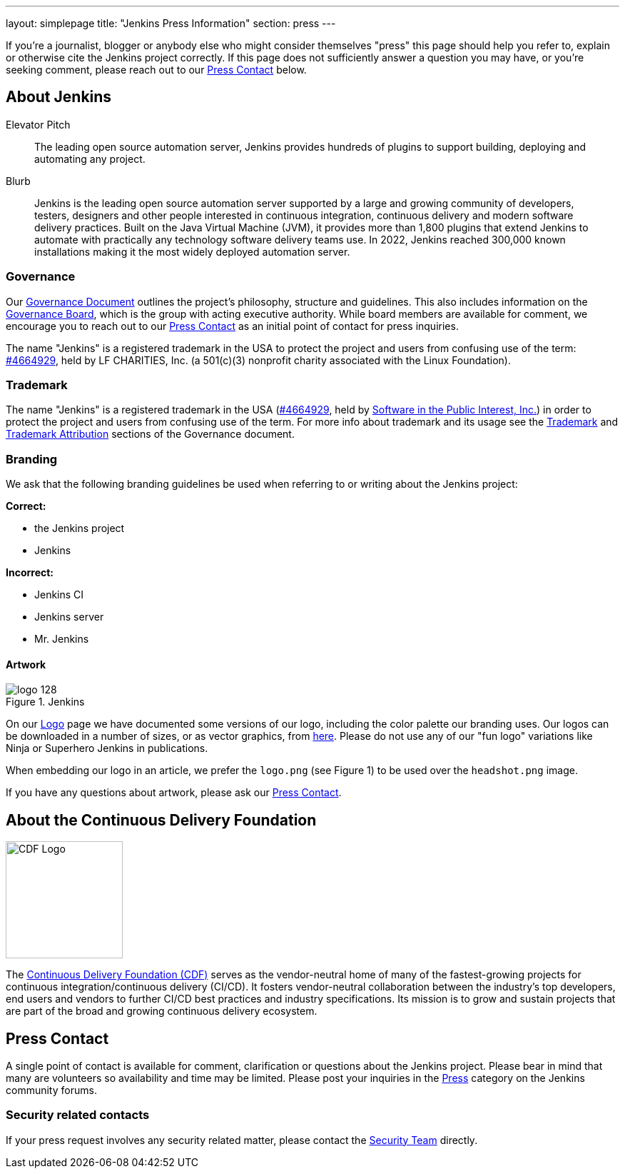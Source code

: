 ---
layout: simplepage
title: "Jenkins Press Information"
section: press
---

:toc:

If you're a journalist, blogger or anybody else who might consider themselves
"press" this page should help you refer to, explain or otherwise cite the
Jenkins project correctly. If this page does not sufficiently answer a question
you may have, or you're seeking comment, please reach out to our <<Press Contact>> below.

== About Jenkins

.Elevator Pitch
> The leading open source automation server, Jenkins provides hundreds of plugins to support building, deploying and automating any project.

.Blurb
> Jenkins is the leading open source automation server supported by a large and growing community of developers, testers, designers and other people interested in continuous integration, continuous delivery and modern software delivery practices. Built on the Java Virtual Machine (JVM), it provides more than 1,800 plugins that extend Jenkins to automate with practically any technology software delivery teams use. In 2022, Jenkins reached 300,000 known installations making it the most widely deployed automation server.

=== Governance

Our
link:/project/governance/[Governance
Document] outlines the project's philosophy, structure and guidelines. This
also includes information on the
link:/project/board[Governance
Board], which is the group with acting executive authority. While board members
are available for comment, we encourage you to reach out to our <<Press Contact>>
as an initial point of contact for press inquiries.

The name "Jenkins" is a registered trademark in the USA to protect the project and users from confusing use of the term: 
link:https://trademarks.justia.com/854/47/jenkins-85447465.html[#4664929],
held by LF CHARITIES, Inc. (a 501(c)(3) nonprofit charity associated with the Linux Foundation).

=== Trademark

The name "Jenkins" is a registered trademark in the USA (link:https://trademarks.justia.com/854/47/jenkins-85447465.html[#4664929],
held by link:https://spi-inc.org[Software in the Public Interest, Inc.]) in order to protect the project and users from confusing use of the term.
For more info about trademark and its usage see the link:/project/governance/#trademark[Trademark] and link:/project/governance/#trademark-attribution[Trademark Attribution] sections of the Governance document.

=== Branding

We ask that the following branding guidelines be used when referring to or
writing about the Jenkins project:

*Correct:*

* the Jenkins project
* Jenkins

*Incorrect:*

* Jenkins CI
* Jenkins server
* Mr. Jenkins


==== Artwork

image::/images/logo_128.png[title="Jenkins", float=right]

On our link:https://wiki.jenkins.io/display/JENKINS/Logo[Logo] page we have
documented some versions of our logo, including the color palette our branding
uses. Our logos can be downloaded in a number of sizes, or as vector graphics,
from link:https://get.jenkins.io/art/[here]. Please do not use any of
our "fun logo" variations like Ninja or Superhero Jenkins in publications.

When embedding our logo in an article, we prefer the `logo.png` (see Figure 1)
to be used over the `headshot.png` image.

If you have any questions about artwork, please ask our <<Press Contact>>.


== About the Continuous Delivery Foundation

image::/images/cdf/logo/cdf-logo-color-knockout.png[alt="CDF Logo", float=right, width="164px"]

// https://cd.foundation/about/
The link:https://cd.foundation[Continuous Delivery Foundation (CDF)] serves as the vendor-neutral home of many of the fastest-growing projects for continuous integration/continuous delivery (CI/CD).
It fosters vendor-neutral collaboration between the industry’s top developers, end users and vendors to further CI/CD best practices and industry specifications.
Its mission is to grow and sustain projects that are part of the broad and growing continuous delivery ecosystem.

== Press Contact

A single point of contact is available for comment, clarification
or questions about the Jenkins project. Please bear in mind that many are
volunteers so availability and time may be limited.
Please post your inquiries in the link:https://community.jenkins.io/c/press/24[Press] category on the Jenkins community forums.

=== Security related contacts

If your press request involves any security related matter, please contact the link:../security/cna[Security Team] directly.
